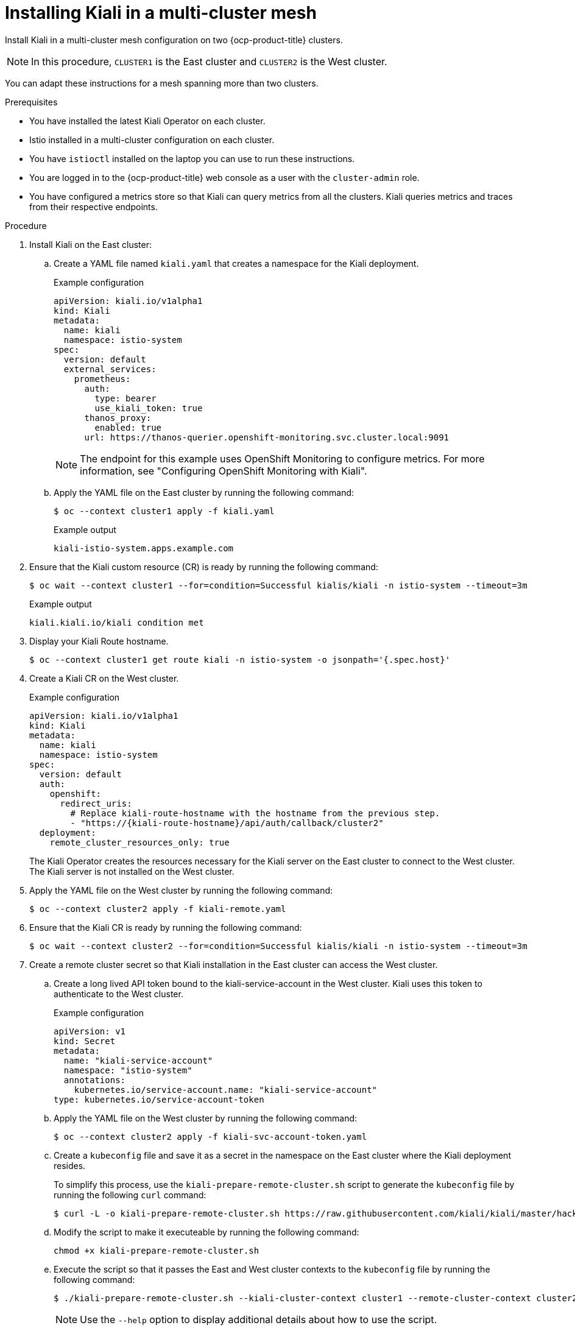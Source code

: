// This procedure is used in the following assembly:
// * install/ossm-multi-cluster-topologies.adoc

:_mod-docs-content-type: PROCEDURE
[id="ossm-installing-kiali-multi-cluster-mesh_{context}"]
= Installing Kiali in a multi-cluster mesh

Install Kiali in a multi-cluster mesh configuration on two {ocp-product-title} clusters.

[NOTE]
====
In this procedure, `CLUSTER1` is the East cluster and `CLUSTER2` is the West cluster.
====

You can adapt these instructions for a mesh spanning more than two clusters.

.Prerequisites

* You have installed the latest Kiali Operator on each cluster.

* Istio installed in a multi-cluster configuration on each cluster.

* You have `istioctl` installed on the laptop you can use to run these instructions.

* You are logged in to the {ocp-product-title} web console as a user with the `cluster-admin` role.

* You have configured a metrics store so that Kiali can query metrics from all the clusters. Kiali queries metrics and traces from their respective endpoints.

.Procedure

. Install Kiali on the East cluster:

.. Create a YAML file named `kiali.yaml` that creates a namespace for the Kiali deployment. 
+
.Example configuration
[source,yaml,subs="attributes,verbatim"]
----
apiVersion: kiali.io/v1alpha1
kind: Kiali
metadata:
  name: kiali
  namespace: istio-system
spec:
  version: default
  external_services:
    prometheus:
      auth:
        type: bearer
        use_kiali_token: true
      thanos_proxy:
        enabled: true
      url: https://thanos-querier.openshift-monitoring.svc.cluster.local:9091
----
+
[NOTE]
====
The endpoint for this example uses OpenShift Monitoring to configure metrics. For more information, see "Configuring OpenShift Monitoring with Kiali".
====

.. Apply the YAML file on the East cluster by running the following command:
+
[source,terminal]
----
$ oc --context cluster1 apply -f kiali.yaml
----
+
.Example output
+
[source,terminal]
----
kiali-istio-system.apps.example.com
----

. Ensure that the Kiali custom resource (CR) is ready by running the following command:
+
[source,terminal]
----
$ oc wait --context cluster1 --for=condition=Successful kialis/kiali -n istio-system --timeout=3m
----
+
.Example output
+
[source,terminal]
----
kiali.kiali.io/kiali condition met
----

. Display your Kiali Route hostname.
+
[source,terminal]
----
$ oc --context cluster1 get route kiali -n istio-system -o jsonpath='{.spec.host}'
----

. Create a Kiali CR on the West cluster.
+
.Example configuration
[source,yaml,subs="attributes,verbatim"]
----
apiVersion: kiali.io/v1alpha1
kind: Kiali
metadata:
  name: kiali
  namespace: istio-system
spec:
  version: default
  auth:
    openshift:
      redirect_uris:
        # Replace kiali-route-hostname with the hostname from the previous step.
        - "https://{kiali-route-hostname}/api/auth/callback/cluster2"
  deployment:
    remote_cluster_resources_only: true
----
+
The Kiali Operator creates the resources necessary for the Kiali server on the East cluster to connect to the West cluster. The Kiali server is not installed on the West cluster.

. Apply the YAML file on the West cluster by running the following command:
+
[source,terminal]
----
$ oc --context cluster2 apply -f kiali-remote.yaml
----

. Ensure that the Kiali CR is ready by running the following command:
+
[source,terminal]
----
$ oc wait --context cluster2 --for=condition=Successful kialis/kiali -n istio-system --timeout=3m
---- 

. Create a remote cluster secret so that Kiali installation in the East cluster can access the West cluster.

.. Create a long lived API token bound to the kiali-service-account in the West cluster. Kiali uses this token to authenticate to the West cluster.
+
.Example configuration
[source,yaml,subs="attributes,verbatim"]
----
apiVersion: v1
kind: Secret
metadata:
  name: "kiali-service-account"
  namespace: "istio-system"
  annotations:
    kubernetes.io/service-account.name: "kiali-service-account"
type: kubernetes.io/service-account-token
----

.. Apply the YAML file on the West cluster by running the following command:
+
[source,terminal]
----
$ oc --context cluster2 apply -f kiali-svc-account-token.yaml
----

.. Create a `kubeconfig` file and save it as a secret in the namespace on the East cluster where the Kiali deployment resides.
+
To simplify this process, use the `kiali-prepare-remote-cluster.sh` script to generate the `kubeconfig` file by running the following `curl` command:
+
[source,terminal]
----
$ curl -L -o kiali-prepare-remote-cluster.sh https://raw.githubusercontent.com/kiali/kiali/master/hack/istio/multicluster/kiali-prepare-remote-cluster.sh
----

.. Modify the script to make it executeable by running the following command:
+
[source,terminal]
----
chmod +x kiali-prepare-remote-cluster.sh
----

.. Execute the script so that it passes the East and West cluster contexts to the `kubeconfig` file by running the following command: 
+
[source,terminal]
----
$ ./kiali-prepare-remote-cluster.sh --kiali-cluster-context cluster1 --remote-cluster-context cluster2 --view-only false --kiali-resource-name kiali-service-account --remote-cluster-namespace istio-system --process-kiali-secret true --process-remote-resources false --remote-cluster-name cluster2
----
+
[NOTE]
====
Use the `--help` option to display additional details about how to use the script.
====

. Trigger the reconciliation loop so that the Kiali Operator registers the remote secret that the CR contains by running the following command:
+
[source,terminal]
----
$ oc --context cluster1 annotate kiali kiali -n istio-system --overwrite kiali.io/reconcile="$(date)"
----

. Wait for Kiali resource to become ready by running the following command:
+
[source,terminal]
----
oc --context cluster1 wait --for=condition=Successful --timeout=2m kialis/kiali -n istio-system
----

. Wait for Kiali server to become ready by running the following command:
+
[source,terminal]
----
oc --context cluster1 rollout status deployments/kiali -n istio-system
----

. Log in to Kiali.

.. When you first access Kiali, log in to the cluster that contains the Kiali deployment. In this example, access the `East` cluster.

.. Display the hostname of the Kiali route by running the following command:
+
[source,terminal]
----
oc --context cluster1 get route kiali -n istio-system -o jsonpath='{.spec.host}'
----

.. Navigate to the Kiali URL in your browser: https://<your-kiali-route-hostname>.

. Log in to the West cluster through Kiali.
+
In order to see other clusters in the Kiali UI, you must first login as a user to those clusters through Kiali. 

.. Click on the user profile dropdown in the top right hand menu. 

.. Select *Login to West*. You are redirected to an OpenShift login page and prompted for credentials for the West cluster.

. Verify that Kiali shows information from both clusters.

.. Click *Overview* and verify that you can see namespaces from both clusters.

.. Click *Navigate* and verify that you see both clusters on the mesh graph.
